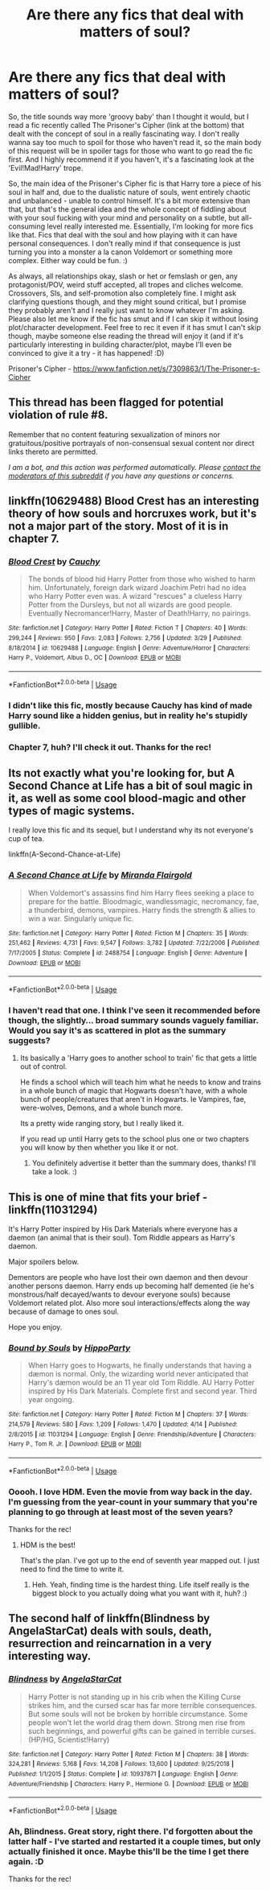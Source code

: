 #+TITLE: Are there any fics that deal with matters of soul?

* Are there any fics that deal with matters of soul?
:PROPERTIES:
:Author: Avalon1632
:Score: 9
:DateUnix: 1587763868.0
:DateShort: 2020-Apr-25
:FlairText: Request
:END:
So, the title sounds way more 'groovy baby' than I thought it would, but I read a fic recently called The Prisoner's Cipher (link at the bottom) that dealt with the concept of soul in a really fascinating way. I don't really wanna say too much to spoil for those who haven't read it, so the main body of this request will be in spoiler tags for those who want to go read the fic first. And I highly recommend it if you haven't, it's a fascinating look at the 'Evil!Mad!Harry' trope.

So, the main idea of the Prisoner's Cipher fic is that Harry tore a piece of his soul in half and, due to the dualistic nature of souls, went entirely chaotic and unbalanced - unable to control himself. It's a bit more extensive than that, but that's the general idea and the whole concept of fiddling about with your soul fucking with your mind and personality on a subtle, but all-consuming level really interested me. Essentially, I'm looking for more fics like that. Fics that deal with the soul and how playing with it can have personal consequences. I don't really mind if that consequence is just turning you into a monster a la canon Voldemort or something more complex. Either way could be fun. :)

As always, all relationships okay, slash or het or femslash or gen, any protagonist/POV, weird stuff accepted, all tropes and cliches welcome. Crossovers, SIs, and self-promotion also completely fine. I might ask clarifying questions though, and they might sound critical, but I promise they probably aren't and I really just want to know whatever I'm asking. Please also let me know if the fic has smut and if I can skip it without losing plot/character development. Feel free to rec it even if it has smut I can't skip though, maybe someone else reading the thread will enjoy it (and if it's particularly interesting in building character/plot, maybe I'll even be convinced to give it a try - it has happened! :D)

Prisoner's Cipher - [[https://www.fanfiction.net/s/7309863/1/The-Prisoner-s-Cipher]]


** This thread has been flagged for potential violation of rule #8.

Remember that no content featuring sexualization of minors nor gratuitous/positive portrayals of non-consensual sexual content nor direct links thereto are permitted.

/I am a bot, and this action was performed automatically. Please [[/message/compose/?to=/r/HPfanfiction][contact the moderators of this subreddit]] if you have any questions or concerns./
:PROPERTIES:
:Author: AutoModerator
:Score: 1
:DateUnix: 1587763868.0
:DateShort: 2020-Apr-25
:END:


** linkffn(10629488) Blood Crest has an interesting theory of how souls and horcruxes work, but it's not a major part of the story. Most of it is in chapter 7.
:PROPERTIES:
:Author: 420SwagBro
:Score: 6
:DateUnix: 1587766240.0
:DateShort: 2020-Apr-25
:END:

*** [[https://www.fanfiction.net/s/10629488/1/][*/Blood Crest/*]] by [[https://www.fanfiction.net/u/3712368/Cauchy][/Cauchy/]]

#+begin_quote
  The bonds of blood hid Harry Potter from those who wished to harm him. Unfortunately, foreign dark wizard Joachim Petri had no idea who Harry Potter even was. A wizard "rescues" a clueless Harry Potter from the Dursleys, but not all wizards are good people. Eventually Necromancer!Harry, Master of Death!Harry, no pairings.
#+end_quote

^{/Site/:} ^{fanfiction.net} ^{*|*} ^{/Category/:} ^{Harry} ^{Potter} ^{*|*} ^{/Rated/:} ^{Fiction} ^{T} ^{*|*} ^{/Chapters/:} ^{40} ^{*|*} ^{/Words/:} ^{299,244} ^{*|*} ^{/Reviews/:} ^{950} ^{*|*} ^{/Favs/:} ^{2,083} ^{*|*} ^{/Follows/:} ^{2,756} ^{*|*} ^{/Updated/:} ^{3/29} ^{*|*} ^{/Published/:} ^{8/18/2014} ^{*|*} ^{/id/:} ^{10629488} ^{*|*} ^{/Language/:} ^{English} ^{*|*} ^{/Genre/:} ^{Adventure/Horror} ^{*|*} ^{/Characters/:} ^{Harry} ^{P.,} ^{Voldemort,} ^{Albus} ^{D.,} ^{OC} ^{*|*} ^{/Download/:} ^{[[http://www.ff2ebook.com/old/ffn-bot/index.php?id=10629488&source=ff&filetype=epub][EPUB]]} ^{or} ^{[[http://www.ff2ebook.com/old/ffn-bot/index.php?id=10629488&source=ff&filetype=mobi][MOBI]]}

--------------

*FanfictionBot*^{2.0.0-beta} | [[https://github.com/tusing/reddit-ffn-bot/wiki/Usage][Usage]]
:PROPERTIES:
:Author: FanfictionBot
:Score: 1
:DateUnix: 1587766258.0
:DateShort: 2020-Apr-25
:END:


*** I didn't like this fic, mostly because Cauchy has kind of made Harry sound like a hidden genius, but in reality he's stupidly gullible.
:PROPERTIES:
:Author: Vortive
:Score: 1
:DateUnix: 1587812112.0
:DateShort: 2020-Apr-25
:END:


*** Chapter 7, huh? I'll check it out. Thanks for the rec!
:PROPERTIES:
:Author: Avalon1632
:Score: 1
:DateUnix: 1587992576.0
:DateShort: 2020-Apr-27
:END:


** Its not exactly what you're looking for, but A Second Chance at Life has a bit of soul magic in it, as well as some cool blood-magic and other types of magic systems.

I really love this fic and its sequel, but I understand why its not everyone's cup of tea.

linkffn(A-Second-Chance-at-Life)
:PROPERTIES:
:Score: 4
:DateUnix: 1587767219.0
:DateShort: 2020-Apr-25
:END:

*** [[https://www.fanfiction.net/s/2488754/1/][*/A Second Chance at Life/*]] by [[https://www.fanfiction.net/u/100447/Miranda-Flairgold][/Miranda Flairgold/]]

#+begin_quote
  When Voldemort's assassins find him Harry flees seeking a place to prepare for the battle. Bloodmagic, wandlessmagic, necromancy, fae, a thunderbird, demons, vampires. Harry finds the strength & allies to win a war. Singularly unique fic.
#+end_quote

^{/Site/:} ^{fanfiction.net} ^{*|*} ^{/Category/:} ^{Harry} ^{Potter} ^{*|*} ^{/Rated/:} ^{Fiction} ^{M} ^{*|*} ^{/Chapters/:} ^{35} ^{*|*} ^{/Words/:} ^{251,462} ^{*|*} ^{/Reviews/:} ^{4,731} ^{*|*} ^{/Favs/:} ^{9,547} ^{*|*} ^{/Follows/:} ^{3,782} ^{*|*} ^{/Updated/:} ^{7/22/2006} ^{*|*} ^{/Published/:} ^{7/17/2005} ^{*|*} ^{/Status/:} ^{Complete} ^{*|*} ^{/id/:} ^{2488754} ^{*|*} ^{/Language/:} ^{English} ^{*|*} ^{/Genre/:} ^{Adventure} ^{*|*} ^{/Download/:} ^{[[http://www.ff2ebook.com/old/ffn-bot/index.php?id=2488754&source=ff&filetype=epub][EPUB]]} ^{or} ^{[[http://www.ff2ebook.com/old/ffn-bot/index.php?id=2488754&source=ff&filetype=mobi][MOBI]]}

--------------

*FanfictionBot*^{2.0.0-beta} | [[https://github.com/tusing/reddit-ffn-bot/wiki/Usage][Usage]]
:PROPERTIES:
:Author: FanfictionBot
:Score: 1
:DateUnix: 1587767237.0
:DateShort: 2020-Apr-25
:END:


*** I haven't read that one. I think I've seen it recommended before though, the slightly... broad summary sounds vaguely familiar. Would you say it's as scattered in plot as the summary suggests?
:PROPERTIES:
:Author: Avalon1632
:Score: 1
:DateUnix: 1587992533.0
:DateShort: 2020-Apr-27
:END:

**** Its basically a 'Harry goes to another school to train' fic that gets a little out of control.

He finds a school which will teach him what he needs to know and trains in a whole bunch of magic that Hogwarts doesn't have, with a whole bunch of people/creatures that aren't in Hogwarts. Ie Vampires, fae, were-wolves, Demons, and a whole bunch more.

Its a pretty wide ranging story, but I really liked it.

If you read up until Harry gets to the school plus one or two chapters you will know by then whether you like it or not.
:PROPERTIES:
:Score: 1
:DateUnix: 1587996405.0
:DateShort: 2020-Apr-27
:END:

***** You definitely advertise it better than the summary does, thanks! I'll take a look. :)
:PROPERTIES:
:Author: Avalon1632
:Score: 1
:DateUnix: 1592991655.0
:DateShort: 2020-Jun-24
:END:


** This is one of mine that fits your brief - linkffn(11031294)

It's Harry Potter inspired by His Dark Materials where everyone has a daemon (an animal that is their soul). Tom Riddle appears as Harry's daemon.

Major spoilers below.

Dementors are people who have lost their own daemon and then devour another persons daemon. Harry ends up becoming half demented (ie he's monstrous/half decayed/wants to devour everyone souls) because Voldemort related plot. Also more soul interactions/effects along the way because of damage to ones soul.

Hope you enjoy.
:PROPERTIES:
:Author: hippoparty
:Score: 3
:DateUnix: 1587771459.0
:DateShort: 2020-Apr-25
:END:

*** [[https://www.fanfiction.net/s/11031294/1/][*/Bound by Souls/*]] by [[https://www.fanfiction.net/u/5579774/HippoParty][/HippoParty/]]

#+begin_quote
  When Harry goes to Hogwarts, he finally understands that having a dæmon is normal. Only, the wizarding world never anticipated that Harry's dæmon would be an 11 year old Tom Riddle. AU Harry Potter inspired by His Dark Materials. Complete first and second year. Third year ongoing.
#+end_quote

^{/Site/:} ^{fanfiction.net} ^{*|*} ^{/Category/:} ^{Harry} ^{Potter} ^{*|*} ^{/Rated/:} ^{Fiction} ^{M} ^{*|*} ^{/Chapters/:} ^{37} ^{*|*} ^{/Words/:} ^{214,579} ^{*|*} ^{/Reviews/:} ^{580} ^{*|*} ^{/Favs/:} ^{1,209} ^{*|*} ^{/Follows/:} ^{1,470} ^{*|*} ^{/Updated/:} ^{4/14} ^{*|*} ^{/Published/:} ^{2/8/2015} ^{*|*} ^{/id/:} ^{11031294} ^{*|*} ^{/Language/:} ^{English} ^{*|*} ^{/Genre/:} ^{Friendship/Adventure} ^{*|*} ^{/Characters/:} ^{Harry} ^{P.,} ^{Tom} ^{R.} ^{Jr.} ^{*|*} ^{/Download/:} ^{[[http://www.ff2ebook.com/old/ffn-bot/index.php?id=11031294&source=ff&filetype=epub][EPUB]]} ^{or} ^{[[http://www.ff2ebook.com/old/ffn-bot/index.php?id=11031294&source=ff&filetype=mobi][MOBI]]}

--------------

*FanfictionBot*^{2.0.0-beta} | [[https://github.com/tusing/reddit-ffn-bot/wiki/Usage][Usage]]
:PROPERTIES:
:Author: FanfictionBot
:Score: 1
:DateUnix: 1587771472.0
:DateShort: 2020-Apr-25
:END:


*** Ooooh. I love HDM. Even the movie from way back in the day. I'm guessing from the year-count in your summary that you're planning to go through at least most of the seven years?

Thanks for the rec!
:PROPERTIES:
:Author: Avalon1632
:Score: 1
:DateUnix: 1587989053.0
:DateShort: 2020-Apr-27
:END:

**** HDM is the best!

That's the plan. I've got up to the end of seventh year mapped out. I just need to find the time to write it.
:PROPERTIES:
:Author: hippoparty
:Score: 2
:DateUnix: 1588019348.0
:DateShort: 2020-Apr-28
:END:

***** Heh. Yeah, finding time is the hardest thing. Life itself really is the biggest block to you actually doing what you want with it, huh? :)
:PROPERTIES:
:Author: Avalon1632
:Score: 1
:DateUnix: 1592991620.0
:DateShort: 2020-Jun-24
:END:


** The second half of linkffn(Blindness by AngelaStarCat) deals with souls, death, resurrection and reincarnation in a very interesting way.
:PROPERTIES:
:Author: rohan62442
:Score: 2
:DateUnix: 1587908327.0
:DateShort: 2020-Apr-26
:END:

*** [[https://www.fanfiction.net/s/10937871/1/][*/Blindness/*]] by [[https://www.fanfiction.net/u/717542/AngelaStarCat][/AngelaStarCat/]]

#+begin_quote
  Harry Potter is not standing up in his crib when the Killing Curse strikes him, and the cursed scar has far more terrible consequences. But some souls will not be broken by horrible circumstance. Some people won't let the world drag them down. Strong men rise from such beginnings, and powerful gifts can be gained in terrible curses. (HP/HG, Scientist!Harry)
#+end_quote

^{/Site/:} ^{fanfiction.net} ^{*|*} ^{/Category/:} ^{Harry} ^{Potter} ^{*|*} ^{/Rated/:} ^{Fiction} ^{M} ^{*|*} ^{/Chapters/:} ^{38} ^{*|*} ^{/Words/:} ^{324,281} ^{*|*} ^{/Reviews/:} ^{5,168} ^{*|*} ^{/Favs/:} ^{14,208} ^{*|*} ^{/Follows/:} ^{13,600} ^{*|*} ^{/Updated/:} ^{9/25/2018} ^{*|*} ^{/Published/:} ^{1/1/2015} ^{*|*} ^{/Status/:} ^{Complete} ^{*|*} ^{/id/:} ^{10937871} ^{*|*} ^{/Language/:} ^{English} ^{*|*} ^{/Genre/:} ^{Adventure/Friendship} ^{*|*} ^{/Characters/:} ^{Harry} ^{P.,} ^{Hermione} ^{G.} ^{*|*} ^{/Download/:} ^{[[http://www.ff2ebook.com/old/ffn-bot/index.php?id=10937871&source=ff&filetype=epub][EPUB]]} ^{or} ^{[[http://www.ff2ebook.com/old/ffn-bot/index.php?id=10937871&source=ff&filetype=mobi][MOBI]]}

--------------

*FanfictionBot*^{2.0.0-beta} | [[https://github.com/tusing/reddit-ffn-bot/wiki/Usage][Usage]]
:PROPERTIES:
:Author: FanfictionBot
:Score: 2
:DateUnix: 1587908346.0
:DateShort: 2020-Apr-26
:END:


*** Ah, Blindness. Great story, right there. I'd forgotten about the latter half - I've started and restarted it a couple times, but only actually finished it once. Maybe this'll be the time I get there again. :D

Thanks for the rec!
:PROPERTIES:
:Author: Avalon1632
:Score: 2
:DateUnix: 1587988953.0
:DateShort: 2020-Apr-27
:END:
